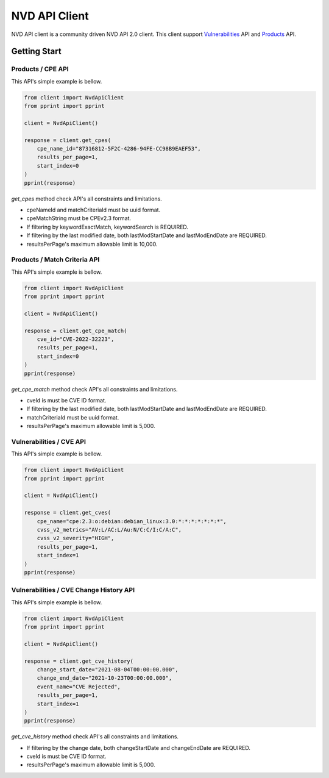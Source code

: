 =================
NVD API Client
=================


NVD API client is a community driven NVD API 2.0 client. 
This client support `Vulnerabilities`_ API and `Products`_ API.

.. _Vulnerabilities: https://nvd.nist.gov/developers/vulnerabilities
.. _Products: https://nvd.nist.gov/developers/products

.. image:: https://badge.fury.io/py/nvd-api.svg
    :target: https://badge.fury.io/py/nvd-api

.. image:: https://github.com/kannkyo/nvd-api/actions/workflows/python-ci.yml/badge.svg
    :target: https://github.com/kannkyo/nvd-api/actions/workflows/python-ci.yml

.. image:: https://codecov.io/gh/kannkyo/nvd-api/branch/main/graph/badge.svg?token=ASYLVG3X9O
    :target: https://codecov.io/gh/kannkyo/nvd-api

.. image:: https://github.com/kannkyo/nvd-api/actions/workflows/scorecards.yml/badge.svg
    :target: https://github.com/kannkyo/nvd-api/actions/workflows/scorecards.yml

.. image:: https://bestpractices.coreinfrastructure.org/projects/6889/badge
    :target: https://bestpractices.coreinfrastructure.org/projects/6889

Getting Start
=============

Products / CPE API
------------------

This API's simple example is bellow.

.. code-block:: python

    from client import NvdApiClient
    from pprint import pprint

    client = NvdApiClient()

    response = client.get_cpes(
        cpe_name_id="87316812-5F2C-4286-94FE-CC98B9EAEF53",
        results_per_page=1,
        start_index=0
    )
    pprint(response)

`get_cpes` method check API's all constraints and limitations.

* cpeNameId and matchCriteriaId must be uuid format.
* cpeMatchString must be CPEv2.3 format.
* If filtering by keywordExactMatch, keywordSearch is REQUIRED.
* If filtering by the last modified date, both lastModStartDate and lastModEndDate are REQUIRED.
* resultsPerPage's maximum allowable limit is 10,000.

Products / Match Criteria API
------------------------

This API's simple example is bellow.

.. code-block:: python

    from client import NvdApiClient
    from pprint import pprint

    client = NvdApiClient()

    response = client.get_cpe_match(
        cve_id="CVE-2022-32223",
        results_per_page=1,
        start_index=0
    )
    pprint(response)

`get_cpe_match` method check API's all constraints and limitations.

* cveId is must be CVE ID format.
* If filtering by the last modified date, both lastModStartDate and lastModEndDate are REQUIRED.
* matchCriteriaId must be uuid format.
* resultsPerPage's maximum allowable limit is 5,000.

Vulnerabilities / CVE API
-------------------------

This API's simple example is bellow.

.. code-block:: python

    from client import NvdApiClient
    from pprint import pprint

    client = NvdApiClient()

    response = client.get_cves(
        cpe_name="cpe:2.3:o:debian:debian_linux:3.0:*:*:*:*:*:*:*",
        cvss_v2_metrics="AV:L/AC:L/Au:N/C:C/I:C/A:C",
        cvss_v2_severity="HIGH",
        results_per_page=1,
        start_index=1
    )
    pprint(response)

Vulnerabilities / CVE Change History API
---------------------------------

This API's simple example is bellow.

.. code-block:: python

    from client import NvdApiClient
    from pprint import pprint

    client = NvdApiClient()

    response = client.get_cve_history(
        change_start_date="2021-08-04T00:00:00.000",
        change_end_date="2021-10-23T00:00:00.000",
        event_name="CVE Rejected",
        results_per_page=1,
        start_index=1
    )
    pprint(response)

`get_cve_history` method check API's all constraints and limitations.

* If filtering by the change date, both changeStartDate and changeEndDate are REQUIRED.
* cveId is must be CVE ID format.
* resultsPerPage's maximum allowable limit is 5,000.
